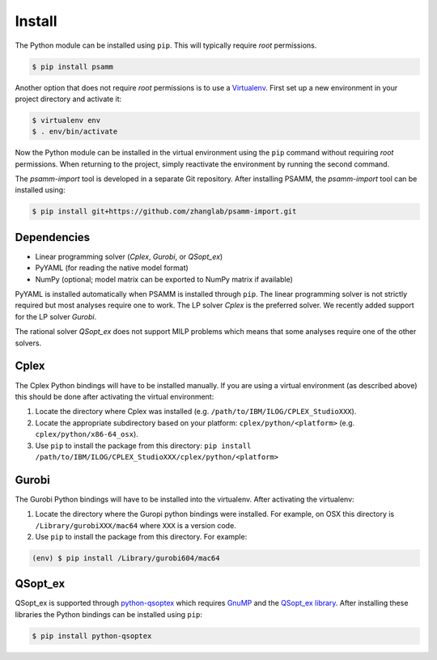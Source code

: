 
Install
=======

The Python module can be installed using ``pip``. This will typically require
*root* permissions.

.. code-block:: shell

    $ pip install psamm

Another option that does not require *root* permissions is to use a
`Virtualenv`_. First set up a new environment in your project directory and
activate it:

.. code-block:: shell

    $ virtualenv env
    $ . env/bin/activate

Now the Python module can be installed in the virtual environment using the
``pip`` command without requiring *root* permissions. When returning to the
project, simply reactivate the environment by running the second command.

The *psamm-import* tool is developed in a separate Git repository. After
installing PSAMM, the *psamm-import* tool can be installed using:

.. code-block:: shell

    $ pip install git+https://github.com/zhanglab/psamm-import.git

Dependencies
------------

- Linear programming solver (*Cplex*, *Gurobi*, or *QSopt_ex*)
- PyYAML (for reading the native model format)
- NumPy (optional; model matrix can be exported to NumPy matrix if available)

PyYAML is installed automatically when PSAMM is installed through ``pip``. The
linear programming solver is not strictly required but most analyses require
one to work. The LP solver *Cplex* is the preferred solver. We recently added
support for the LP solver *Gurobi*.

The rational solver *QSopt_ex* does not support MILP problems which means that
some analyses require one of the other solvers.

Cplex
-----

The Cplex Python bindings will have to be installed manually. If you are using
a virtual environment (as described above) this should be done after activating
the virtual environment:

1. Locate the directory where Cplex was installed (e.g. ``/path/to/IBM/ILOG/CPLEX_StudioXXX``).
2. Locate the appropriate subdirectory based on your platform:
   ``cplex/python/<platform>`` (e.g. ``cplex/python/x86-64_osx``).
3. Use ``pip`` to install the package from this directory: ``pip install /path/to/IBM/ILOG/CPLEX_StudioXXX/cplex/python/<platform>``

Gurobi
------

The Gurobi Python bindings will have to be installed into the virtualenv. After
activating the virtualenv:

1. Locate the directory where the Guropi python bindings were installed. For
   example, on OSX this directory is ``/Library/gurobiXXX/mac64`` where ``XXX``
   is a version code.
2. Use ``pip`` to install the package from this directory. For example:

.. code-block:: shell

    (env) $ pip install /Library/gurobi604/mac64

QSopt_ex
--------

QSopt_ex is supported through `python-qsoptex`_ which requires `GnuMP`_ and
the `QSopt_ex library`_. After installing these libraries the Python bindings
can be installed using ``pip``:

.. code-block:: shell

    $ pip install python-qsoptex

.. _Virtualenv: https://virtualenv.pypa.io/
.. _python-qsoptex: https://pypi.python.org/pypi/python-qsoptex
.. _GnuMP: https://gmplib.org/
.. _QSopt_ex library: https://github.com/jonls/qsopt-ex
